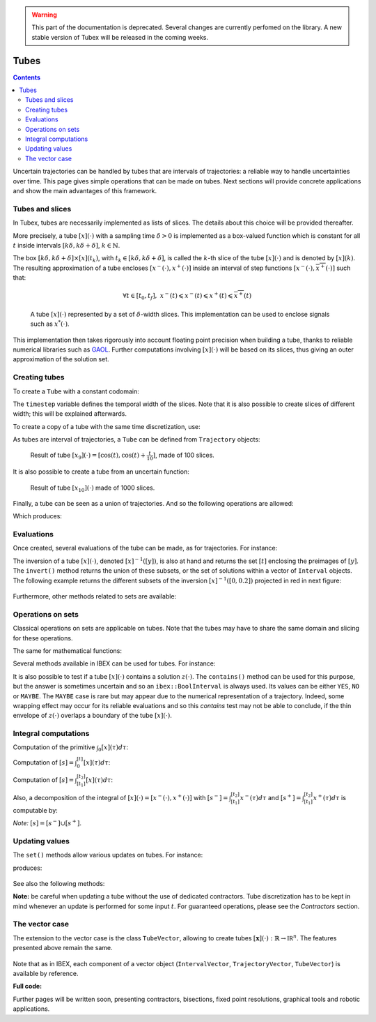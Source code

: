 .. _sec-manual-tubes:

.. warning::
  
  This part of the documentation is deprecated. Several changes are currently perfomed on the library.
  A new stable version of Tubex will be released in the coming weeks.

*****
Tubes
*****

.. contents::

Uncertain trajectories can be handled by tubes that are intervals of trajectories: a reliable way to handle uncertainties over time. This page gives simple operations that can be made on tubes. Next sections will provide concrete applications and show the main advantages of this framework.


Tubes and slices
----------------

In Tubex, tubes are necessarily implemented as lists of slices. The details about this choice will be provided thereafter.

More precisely, a tube :math:`[x](\cdot)` with a sampling time :math:`\delta>0` is implemented as a box-valued function which is constant for all :math:`t` inside intervals :math:`[k\delta,k\delta+\delta]`, :math:`k\in\mathbb{N}`.

The box :math:`[k\delta,k\delta+\delta]\times\left[x\right]\left(t_{k}\right)`, with :math:`t_{k}\in[k\delta,k\delta+\delta]`, is called the :math:`k`-th slice of the tube :math:`[x](\cdot)` and is denoted by :math:`[x](k)`. The resulting approximation of a tube encloses :math:`[x^{-}(\cdot),x^{+}(\cdot)]` inside an interval of step functions :math:`[\underline{x^{-}}(\cdot),\overline{x^{+}}(\cdot)]` such that:

.. math::

  \forall t\in[t_0,t_f],~\underline{x^{-}}(t)\leqslant x^{-}(t)\leqslant x^{+}(t)\leqslant\overline{x^{+}}(t)

.. figure:: img/02_tube_slices.png

  A tube :math:`[x](\cdot)` represented by a set of :math:`\delta`-width slices. This implementation can be used to enclose signals such as :math:`x^*(\cdot)`.

This implementation then takes rigorously into account floating point precision when building a tube, thanks to reliable numerical libraries such as `GAOL <http://frederic.goualard.net/#research-software>`_.
Further computations involving :math:`[x](\cdot)` will be based on its slices, thus giving an outer approximation of the solution set. 


Creating tubes
--------------

To create a ``Tube`` with a constant codomain:

.. tabs::

  .. code-tab:: c++

    Interval domain(0.,10.);
    
    // One slice tubes:
    Tube x1(domain);                                // [0,10]->[-oo,oo]
    Tube x2(domain, Interval(0.,2.));               // [0,10]->[0,2]

    // 100 slices tubes:
    float timestep = 0.1;
    Tube x3(domain, timestep, Interval(0.,2.));     // [0,10]->[0,2]
    Tube x4(domain, timestep, Interval::POS_REALS); // [0,10]->[0,oo]

  .. code-tab:: py

    # todo

The ``timestep`` variable defines the temporal width of the slices. Note that it is also possible to create slices of different width; this will be explained afterwards.

To create a copy of a tube with the same time discretization, use:

.. tabs::

  .. code-tab:: c++

    Tube x5(x4);                     // identical tube (100 slices, [0,10]->[0,oo])
    Tube x6(x4, Interval(5.));       // 100 slices, same timestep, but [0,10]->[5]

  .. code-tab:: py

    # todo

As tubes are interval of trajectories, a ``Tube`` can be defined from ``Trajectory`` objects:

.. tabs::

  .. code-tab:: c++

    // Creating trajectories:
    Trajectory traj1(domain, tubex::Function("cos(t)"));
    Trajectory traj2(domain, tubex::Function("cos(t)+t/10"));

    Tube x8(traj1, timestep);        // 100 slices tube enclosing cos(t)
    Tube x9(traj1, traj2, timestep); // 100 slices tube defined as [cos(t),cos(t)+t/10]

  .. code-tab:: py

    # todo

.. figure:: img/02_interval_trajs.png

  Result of tube :math:`[x_9](\cdot)=[\cos(t),\cos(t)+\frac{t}{10}]`, made of 100 slices.

It is also possible to create a tube from an uncertain function:

.. tabs::

  .. code-tab:: c++

    Tube x10(domain, timestep/10.,
             tubex::Function("-abs(cos(t)+t/5)+(t/2)*[-0.1,0.1]"));

  .. code-tab:: py

    # todo

.. figure:: img/02_tube_fnc.png

  Result of tube :math:`[x_{10}](\cdot)` made of 1000 slices.

Finally, a tube can be seen as a union of trajectories. And so the following operations are allowed:

.. tabs::

  .. code-tab:: c++

    float timestep = 0.01;
    Interval domain(0.,10.);

    tubex::Function f("(cos(t) ; cos(t)+t/10 ; sin(t)+t/10 ; sin(t))"); // 4d function
    TrajectoryVector traj(domain, f); // 4d trajectory defined over [0,10]

    // 1d tube [x](.) defined as a union of the 4 trajectories
    Tube x = Tube(traj[0], timestep) | traj[1] | traj[2] | traj[3];

    // Graphics ...
    fig.add_tube(&x, "x");
    fig.add_trajectories(&traj, "trajs"); // plots all components of the TrajectoryVector

  .. code-tab:: py

    # todo
    
Which produces:

.. figure:: img/02_union.png


Evaluations
-----------

Once created, several evaluations of the tube can be made, as for trajectories. For instance:

.. tabs::

  .. code-tab:: c++

    x.domain()         // temporal domain, returns [0, 10]
    x.codomain()       // envelope of values, returns [-1, 1.79]
    x(6.)              // evaluation of [x](.) at 6, returns [-0.28, 1.56]
    x(Interval(5.,6.)) // evaluation of [x](.) over [5,6], returns [-0.96, 1.57]

  .. code-tab:: py

    # todo

The inversion of a tube :math:`[x](\cdot)`, denoted :math:`[x]^{-1}([y])`, is also at hand and returns the set :math:`[t]` enclosing the preimages of :math:`[y]`. The ``invert()`` method returns the union of these subsets, or the set of solutions within a vector of ``Interval`` objects. The following example returns the different subsets of the inversion :math:`[x]^{-1}([0,0.2])` projected in red in next figure:

.. tabs::

  .. code-tab:: c++

    vector<Interval> v_t;            // vector of preimages
    x.invert(Interval(0.,0.2), v_t); // inversion

    for(int i = 0 ; i < v_t.size() ; i++)
    {
      IntervalVector tbox(2, Interval(0.,0.2));
      tbox[0] = v_t[i];
      fig.draw_box(tbox, "red");     // boxes display
    }

  .. code-tab:: py

    # todo

.. figure:: img/02_invert.png

Furthermore, other methods related to sets are available:

.. tabs::

  .. code-tab:: c++

    x.volume()         // returns the volume (surface) of the tube
    x.max_diam()       // greater diameter of the tube
    x.diam()           // a trajectory representing all diameters

  .. code-tab:: py

    # todo


Operations on sets
------------------

Classical operations on sets are applicable on tubes.
Note that the tubes may have to share the same domain and slicing for these operations.

.. tabs::

  .. code-tab:: c++

    Tube x4 = (x1 | x2) & x3;
    
  .. code-tab:: py

    # todo

The same for mathematical functions:

.. tabs::

  .. code-tab:: c++

    Tube x2 = abs(x1);
    Tube x3 = cos(x1) + sqrt(x2 + pow(x1, Interval(2,3)));

  .. code-tab:: py

    # todo

Several methods available in IBEX can be used for tubes. For instance:

.. tabs::

  .. code-tab:: c++

    x.is_subset(y)
    x.is_interior_subset(y)
    y.is_empty()
    x.overlaps(y)

  .. code-tab:: py

    # todo

It is also possible to test if a tube :math:`[x](\cdot)` contains a solution :math:`z(\cdot)`. The ``contains()`` method can be used for this purpose, but the answer is sometimes uncertain and so an ``ibex::BoolInterval`` is always used. Its values can be either ``YES``, ``NO`` or ``MAYBE``. The ``MAYBE`` case is rare but may appear due to the numerical representation of a trajectory. Indeed, some wrapping effect may occur for its reliable evaluations and so this `contains` test may not be able to conclude, if the thin envelope of :math:`z(\cdot)` overlaps a boundary of the tube :math:`[x](\cdot)`.

.. tabs::

  .. code-tab:: c++

    BoolInterval b = x.contains(traj_z); // with traj_z a Trajectory object

  .. code-tab:: py

    # todo


Integral computations
---------------------

Computation of the primitive :math:`\int_{0}[x](\tau)d\tau`:

.. tabs::

  .. code-tab:: c++

    Tube primitive = x.primitive();

  .. code-tab:: py

    # todo
    
Computation of :math:`[s]=\int_{0}^{[t]}[x](\tau)d\tau`:

.. tabs::

  .. code-tab:: c++

    Interval t;
    Interval s = x.integral(t);

  .. code-tab:: py

    # todo

Computation of :math:`[s]=\int_{[t_1]}^{[t_2]}[x](\tau)d\tau`:

.. tabs::

  .. code-tab:: c++

    Interval t1, t2;
    Interval s = x.integral(t1, t2);

  .. code-tab:: py

    # todo

Also, a decomposition of the integral of :math:`[x](\cdot)=[x^-(\cdot),x^+(\cdot)]` with :math:`[s^-]=\int_{[t_1]}^{[t_2]}x^-(\tau)d\tau` and :math:`[s^+]=\int_{[t_1]}^{[t_2]}x^+(\tau)d\tau` is computable by:

.. tabs::

  .. code-tab:: c++

    Interval t1, t2;
    pair<Interval,Interval> s;
    s = x.partial_integral(t1, t2);
    // s.first is [s^-]
    // s.second is [s^+]

  .. code-tab:: py

    # todo

*Note:* :math:`[s]=[s^-]\cup[s^+]`.


Updating values
---------------

The ``set()`` methods allow various updates on tubes. For instance:

.. tabs::

  .. code-tab:: c++

    x.set(Interval(0.,2.), Interval(5.,6.)); // then [x]([5,6])=[0,2]

  .. code-tab:: py

    # todo
    
produces:

.. figure:: img/02_set.png

See also the following methods:

.. tabs::

  .. code-tab:: c++

    x.set(Interval::POS_REALS); // set a constant codomain for all t
    x.set(Interval(0.), 4.);    // set a value at some t: [x](4)=[0]
    x.set_empty();              // empty set for all t

  .. code-tab:: py

    # todo
    
**Note:** be careful when updating a tube without the use of dedicated contractors. Tube discretization has to be kept in mind whenever an update is performed for some input :math:`t`. For guaranteed operations, please see the *Contractors* section.


.. _sec-manual-tubes-tubevector:

The vector case
---------------

The extension to the vector case is the class ``TubeVector``, allowing to create tubes :math:`[\mathbf{x}](\cdot):\mathbb{R}\to\mathbb{IR}^n`.
The features presented above remain the same.

.. tabs::

  .. code-tab:: c++

    // TubeVector from a formula; the function's output is two-dimensional
    TubeVector x(Interval(0.,10.), timestep,
                 tubex::Function("(sin(sqrt(t)+((t-5)^2)*[-0.01,0.01]) ; \
                                   cos(t)+sin(t/0.2)*[-0.1,0.1])"));

    // ...
    fig.add_tubes(&x, "tubes"); // display all components on the same figure

  .. code-tab:: py

    # todo

.. figure:: img/02_tubevectors.png

Note that as in IBEX, each component of a vector object (``IntervalVector``, ``TrajectoryVector``, ``TubeVector``) is available by reference.


**Full code:**

.. tabs::

  .. code-tab:: c++

    #include <tubex.h>

    using namespace std;
    using namespace tubex;

    int main()
    {
      float timestep = 0.01;
      Interval domain(0.,10.);

      // TubeVector as a union of trajectories
      TrajectoryVector traj(domain, tubex::Function("(cos(t) ; cos(t)+t/10 ; sin(t)+t/10 ; sin(t))"));
      Tube x = Tube(traj[0], timestep) | traj[1] | traj[2] | traj[3];

      // Inversion
      vector<Interval> v_t;
      x.invert(Interval(0.,0.2), v_t);

      // Update
      x.set(Interval(0.,2.), Interval(5.,6.)); // then x([5,6])=[0,2]

      // TubeVector from a formula; the function's output is two-dimensional
      TubeVector y(Interval(0.,10.), timestep,
                   tubex::Function("(sin(sqrt(t)+((t-5)^2)*[-0.01,0.01]) ; \
                                     cos(t)+sin(t/0.2)*[-0.1,0.1])"));

      vibes::beginDrawing();

      VIBesFigTube fig("Tube");
      fig.set_properties(100, 100, 600, 300);
      fig.add_tube(&x, "x", "#376D7C[lightGray]");
      fig.add_trajectories(&traj, "trajs");

      for(int i = 0 ; i < v_t.size() ; i++)
      {
        IntervalVector tbox(2, Interval(0.,0.2));
        tbox[0] = v_t[i];
        fig.draw_box(tbox, "red");
      }

      fig.show();

      VIBesFigTube fig_vec("TubeVector");
      fig_vec.set_properties(200, 200, 600, 300);
      fig_vec.add_tubes(&y, "y", "#376D7C[lightGray]");
      fig_vec.show();

      vibes::endDrawing();
    }

  .. code-tab:: py

    # todo


Further pages will be written soon, presenting contractors, bisections, fixed point resolutions, graphical tools and robotic applications.